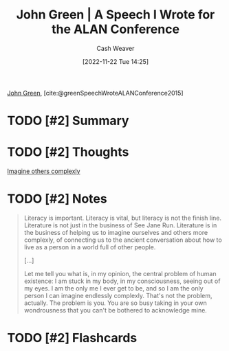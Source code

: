 :PROPERTIES:
:ROAM_REFS: [cite:@greenSpeechWroteALANConference2015]
:ID:       8fab397c-3935-4c50-9861-37f913e19482
:LAST_MODIFIED: [2023-09-06 Wed 08:04]
:END:
#+title: John Green | A Speech I Wrote for the ALAN Conference
#+hugo_custom_front_matter: :slug "8fab397c-3935-4c50-9861-37f913e19482"
#+author: Cash Weaver
#+date: [2022-11-22 Tue 14:25]
#+filetags: :hastodo:reference:

[[id:4eaa8d9d-b4d1-4373-8723-d19d9c1dc38b][John Green]], [cite:@greenSpeechWroteALANConference2015]

* TODO [#2] Summary
* TODO [#2] Thoughts
[[id:91aae608-44c7-4dd0-94e1-512d5d5263cf][Imagine others complexly]]
* TODO [#2] Notes

#+begin_quote
Literacy is important. Literacy is vital, but literacy is not the finish line. Literature is not just in the business of See Jane Run. Literature is in the business of helping us to imagine ourselves and others more complexly, of connecting us to the ancient conversation about how to live as a person in a world full of other people.

[...]

Let me tell you what is, in my opinion, the central problem of human existence: I am stuck in my body, in my consciousness, seeing out of my eyes. I am the only me I ever get to be, and so I am the only person I can imagine endlessly complexly. That's not the problem, actually. The problem is you. You are so busy taking in your own wondrousness that you can't be bothered to acknowledge mine.
#+end_quote
* TODO [#2] Flashcards
#+print_bibliography: